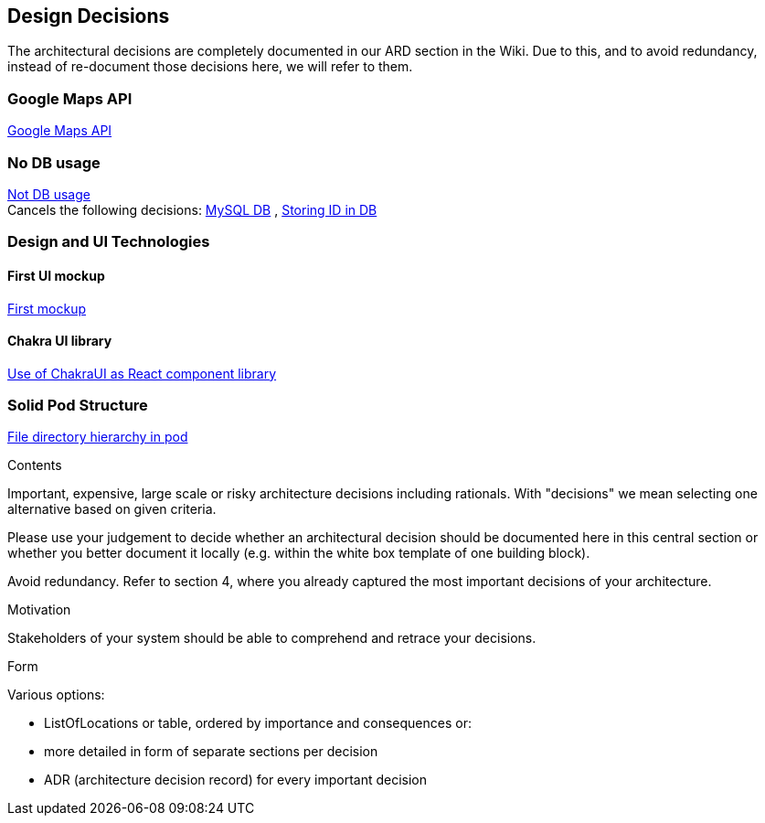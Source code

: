 [[section-design-decisions]]
== Design Decisions

The architectural decisions are completely documented in our ARD section in the Wiki. Due to this, and to avoid redundancy, instead of re-document those decisions here, we will refer to them.

=== Google Maps API

https://github.com/Arquisoft/lomap_en2a/wiki/ARD---Map-API[Google Maps API]

=== No DB usage
https://github.com/Arquisoft/lomap_en2a/wiki/ARD-No-Db-usage[Not DB usage] +
Cancels the following decisions: https://github.com/Arquisoft/lomap_en2a/wiki/ARD---Data-Base[MySQL DB] , 
https://github.com/Arquisoft/lomap_en2a/wiki/ARD-ID-in-DB[Storing ID in DB]


=== Design and UI Technologies

==== First UI mockup

https://github.com/Arquisoft/lomap_en2a/wiki/ARD-First-mock-up-of-the-application-UI[First mockup]

==== Chakra UI library

https://github.com/Arquisoft/lomap_en2a/wiki/ARD-Use-of-ChakraUI[Use of ChakraUI as React component library]

=== Solid Pod Structure

https://github.com/Arquisoft/lomap_en2a/wiki/ARD-Solid-Pod-Structure[File directory hierarchy in pod]


[role="arc42help"]
****
.Contents
Important, expensive, large scale or risky architecture decisions including rationals.
With "decisions" we mean selecting one alternative based on given criteria.

Please use your judgement to decide whether an architectural decision should be documented
here in this central section or whether you better document it locally
(e.g. within the white box template of one building block).

Avoid redundancy. Refer to section 4, where you already captured the most important decisions of your architecture.

.Motivation
Stakeholders of your system should be able to comprehend and retrace your decisions.

.Form
Various options:

* ListOfLocations or table, ordered by importance and consequences or:
* more detailed in form of separate sections per decision
* ADR (architecture decision record) for every important decision
****
